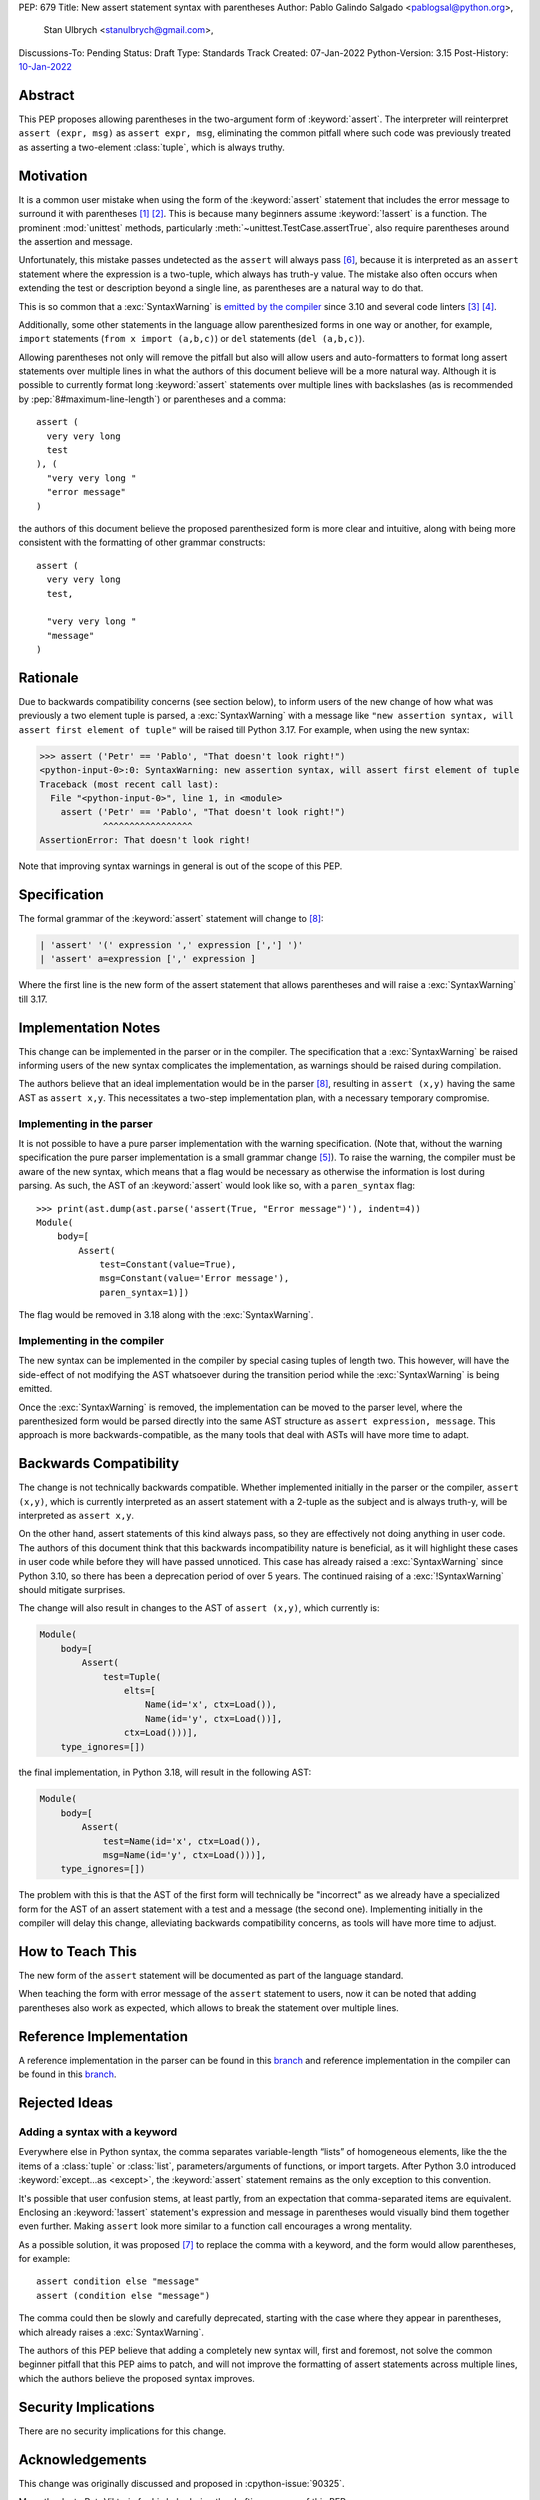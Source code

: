 PEP: 679
Title: New assert statement syntax with parentheses
Author: Pablo Galindo Salgado <pablogsal@python.org>,
        Stan Ulbrych <stanulbrych@gmail.com>,
Discussions-To: Pending
Status: Draft
Type: Standards Track
Created: 07-Jan-2022
Python-Version: 3.15
Post-History: `10-Jan-2022 <https://discuss.python.org/t/pep-679-allow-parentheses-in-assert-statements/13003>`__


Abstract
========

This PEP proposes allowing parentheses in the two-argument form of :keyword:`assert`.
The interpreter will reinterpret ``assert (expr, msg)`` as ``assert expr, msg``,
eliminating the common pitfall where such code was previously treated as
asserting a two-element :class:`tuple`, which is always truthy.


Motivation
==========

It is a common user mistake when using the form of the :keyword:`assert`
statement that includes the error message to surround it with parentheses [#SO1]_ [#RD]_.
This is because many beginners assume :keyword:`!assert` is a function.
The prominent :mod:`unittest` methods, particularly :meth:`~unittest.TestCase.assertTrue`,
also require parentheses around the assertion and message.

Unfortunately, this mistake passes undetected as the ``assert`` will always pass
[#exception]_, because it is interpreted as an ``assert`` statement where the
expression is a two-tuple, which always has truth-y value.
The mistake also often occurs when extending the test or description beyond a
single line, as parentheses are a natural way to do that.

This is so common that a :exc:`SyntaxWarning` is `emitted by the compiler
<https://github.com/python/cpython/issues/79210>`_ since 3.10 and several
code linters [#fl8]_ [#pylint]_.

Additionally, some other statements in the language allow parenthesized forms
in one way or another, for example, ``import`` statements
(``from x import (a,b,c)``) or ``del`` statements (``del (a,b,c)``).

Allowing parentheses not only will remove the pitfall but also will allow
users and auto-formatters to format long assert statements over multiple lines
in what the authors of this document believe will be a more natural way.
Although it is possible to currently format long :keyword:`assert` statements
over multiple lines with backslashes (as is recommended by
:pep:`8#maximum-line-length`) or parentheses and a comma::

    assert (
      very very long
      test
    ), (
      "very very long "
      "error message"
    )

the authors of this document believe the proposed parenthesized form is more
clear and intuitive, along with being more consistent with the formatting of
other grammar constructs::

    assert (
      very very long
      test,

      "very very long "
      "message"
    )


Rationale
=========

Due to backwards compatibility concerns (see section below), to inform users
of the new change of how what was previously a two element tuple is parsed,
a :exc:`SyntaxWarning` with a message like
``"new assertion syntax, will assert first element of tuple"``
will be raised till Python 3.17. For example, when using the new syntax:

.. code-block:: pycon

    >>> assert ('Petr' == 'Pablo', "That doesn't look right!")
    <python-input-0>:0: SyntaxWarning: new assertion syntax, will assert first element of tuple
    Traceback (most recent call last):
      File "<python-input-0>", line 1, in <module>
        assert ('Petr' == 'Pablo', "That doesn't look right!")
                ^^^^^^^^^^^^^^^^^
    AssertionError: That doesn't look right!

Note that improving syntax warnings in general
is out of the scope of this PEP.


Specification
=============

The formal grammar of the :keyword:`assert` statement will change to [#edgecase]_:

.. code-block::

    | 'assert' '(' expression ',' expression [','] ')'
    | 'assert' a=expression [',' expression ]

Where the first line is the new form of the assert statement that allows
parentheses and will raise a :exc:`SyntaxWarning` till 3.17.


Implementation Notes
====================

This change can be implemented in the parser or in the compiler.
The specification that a :exc:`SyntaxWarning` be raised informing users
of the new syntax complicates the implementation, as warnings
should be raised during compilation.

The authors believe that an ideal implementation would be in the parser [#edgecase]_,
resulting in ``assert (x,y)`` having the same AST as ``assert x,y``.
This necessitates a two-step implementation plan, with a necessary temporary
compromise.


Implementing in the parser
--------------------------

It is not possible to have a pure parser implementation with the warning
specification.
(Note that, without the warning specification the pure parser implementation is
a small grammar change [#previmp]_).
To raise the warning, the compiler must
be aware of the new syntax, which means that a flag would be necessary as
otherwise the information is lost during parsing.
As such, the AST of an :keyword:`assert` would look like so,
with a ``paren_syntax`` flag::

    >>> print(ast.dump(ast.parse('assert(True, "Error message")'), indent=4))
    Module(
        body=[
            Assert(
                test=Constant(value=True),
                msg=Constant(value='Error message'),
                paren_syntax=1)])

The flag would be removed in 3.18 along with the :exc:`SyntaxWarning`.


Implementing in the compiler
----------------------------

The new syntax can be implemented in the compiler by special casing tuples
of length two. This however, will have the side-effect of not modifying the
AST whatsoever during the transition period while the :exc:`SyntaxWarning`
is being emitted.

Once the :exc:`SyntaxWarning` is removed, the implementation
can be moved to the parser level, where the parenthesized form would be
parsed directly into the same AST structure as ``assert expression, message``.
This approach is more backwards-compatible, as the many tools that deal with
ASTs will have more time to adapt.


Backwards Compatibility
=======================

The change is not technically backwards compatible. Whether implemented initially
in the parser or the compiler, ``assert (x,y)``,
which is currently interpreted as an assert statement with a 2-tuple as the
subject and is always truth-y, will be interpreted as ``assert x,y``.

On the other hand, assert statements of this kind always pass, so they are
effectively not doing anything in user code. The authors of this document think
that this backwards incompatibility nature is beneficial, as it will highlight
these cases in user code while before they will have passed unnoticed. This case
has already raised a :exc:`SyntaxWarning` since Python 3.10, so there has been
a deprecation period of over 5 years.
The continued raising of a :exc:`!SyntaxWarning` should mitigate surprises.

The change will also result in changes to the AST of ``assert (x,y)``,
which currently is:

.. code-block:: text

    Module(
        body=[
            Assert(
                test=Tuple(
                    elts=[
                        Name(id='x', ctx=Load()),
                        Name(id='y', ctx=Load())],
                    ctx=Load()))],
        type_ignores=[])

the final implementation, in Python 3.18, will result in the following AST:

.. code-block:: text

    Module(
        body=[
            Assert(
                test=Name(id='x', ctx=Load()),
                msg=Name(id='y', ctx=Load()))],
        type_ignores=[])

The problem with this is that the AST of the first form will
technically be "incorrect" as we already have a specialized form for the AST of
an assert statement with a test and a message (the second one).
Implementing initially in the compiler will delay this change, alleviating
backwards compatibility concerns, as tools will have more time to adjust.


How to Teach This
=================

The new form of the ``assert`` statement will be documented as part of the language
standard.

When teaching the form with error message of the ``assert`` statement to users,
now it can be noted that adding parentheses also work as expected, which allows
to break the statement over multiple lines.


Reference Implementation
========================

A reference implementation in the parser can be found in this
`branch <https://github.com/python/cpython/compare/main...StanFromIreland:assert-prototype?expand=1>`__
and reference implementation in the compiler can be found in this
`branch <https://github.com/python/cpython/compare/main...StanFromIreland:assert-codegen?expand=1>`__.


Rejected Ideas
==============

Adding a syntax with a keyword
------------------------------

Everywhere else in Python syntax, the comma separates variable-length “lists”
of homogeneous elements, like the the items of a :class:`tuple` or :class:`list`,
parameters/arguments of functions, or import targets.
After Python 3.0 introduced :keyword:`except...as <except>`,
the :keyword:`assert` statement remains as the only exception to this convention.

It's possible that user confusion stems, at least partly, from an expectation
that comma-separated items are equivalent.
Enclosing an :keyword:`!assert` statement's expression and message in
parentheses would visually bind them together even further.
Making ``assert`` look more similar to a function call encourages a wrong
mentality.

As a possible solution, it was proposed [#assertwith]_ to replace the comma with
a keyword, and the form would allow parentheses, for example::

    assert condition else "message"
    assert (condition else "message")

The comma could then be slowly and carefully deprecated, starting with
the case where they appear in parentheses, which already raises a
:exc:`SyntaxWarning`.

The authors of this PEP believe that adding a completely new syntax will,
first and foremost, not solve the common beginner pitfall that this PEP aims to
patch, and will not improve the formatting of assert statements across multiple
lines, which the authors believe the proposed syntax improves.


Security Implications
=====================

There are no security implications for this change.


Acknowledgements
================

This change was originally discussed and proposed in :cpython-issue:`90325`.

Many thanks to Petr Viktorin for his help during the drafting process of this PEP.


Footnotes
=========

.. [#SO1] `StackOverflow: "'assert' statement with or without parentheses" <https://stackoverflow.com/questions/3112171/assert-statement-with-or-without-parentheses>`_

.. [#RD] `/r/python: "Rant: use that second expression in assert! " <https://www.reddit.com/r/Python/comments/1n87g91/rant_use_that_second_expression_in_assert/>`_

.. [#fl8] `flake8: Rule F631 <https://flake8.pycqa.org/en/latest/user/error-codes.html>`_

.. [#pylint] `pylint: assert-on-tuple (W0199) <https://pylint.pycqa.org/en/latest/user_guide/checkers/features.html>`_

.. [#previmp] For the previous parser implementation, see :cpython-pr:`30247`

.. [#exception] During the updating of this PEP, an exception
                (``assert (*(t := ()),)``) was found, contradicting the warning.

.. [#assertwith] `[DPO] Pre-PEP: Assert-with: Dedicated syntax for assertion messages <https://discuss.python.org/t/pre-pep-assert-with-dedicated-syntax-for-assertion-messages/13247>`_

.. [#edgecase] An edge case arises with constructs like:

                 >>> x = (0,)
                 >>> assert (*x, "edge cases aren't fun:-(")

               This form is currently parsed as a single tuple expression, not
               as a condition/message pair, and will need explicit handling in
               the compiler.


Copyright
=========

This document is placed in the public domain or under the
CC0-1.0-Universal license, whichever is more permissive.
